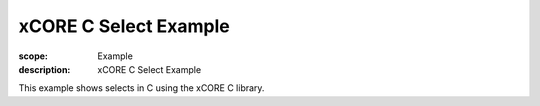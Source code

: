 xCORE C Select Example
======================

:scope: Example
:description: xCORE C Select Example

This example shows selects in C using the xCORE C library.
